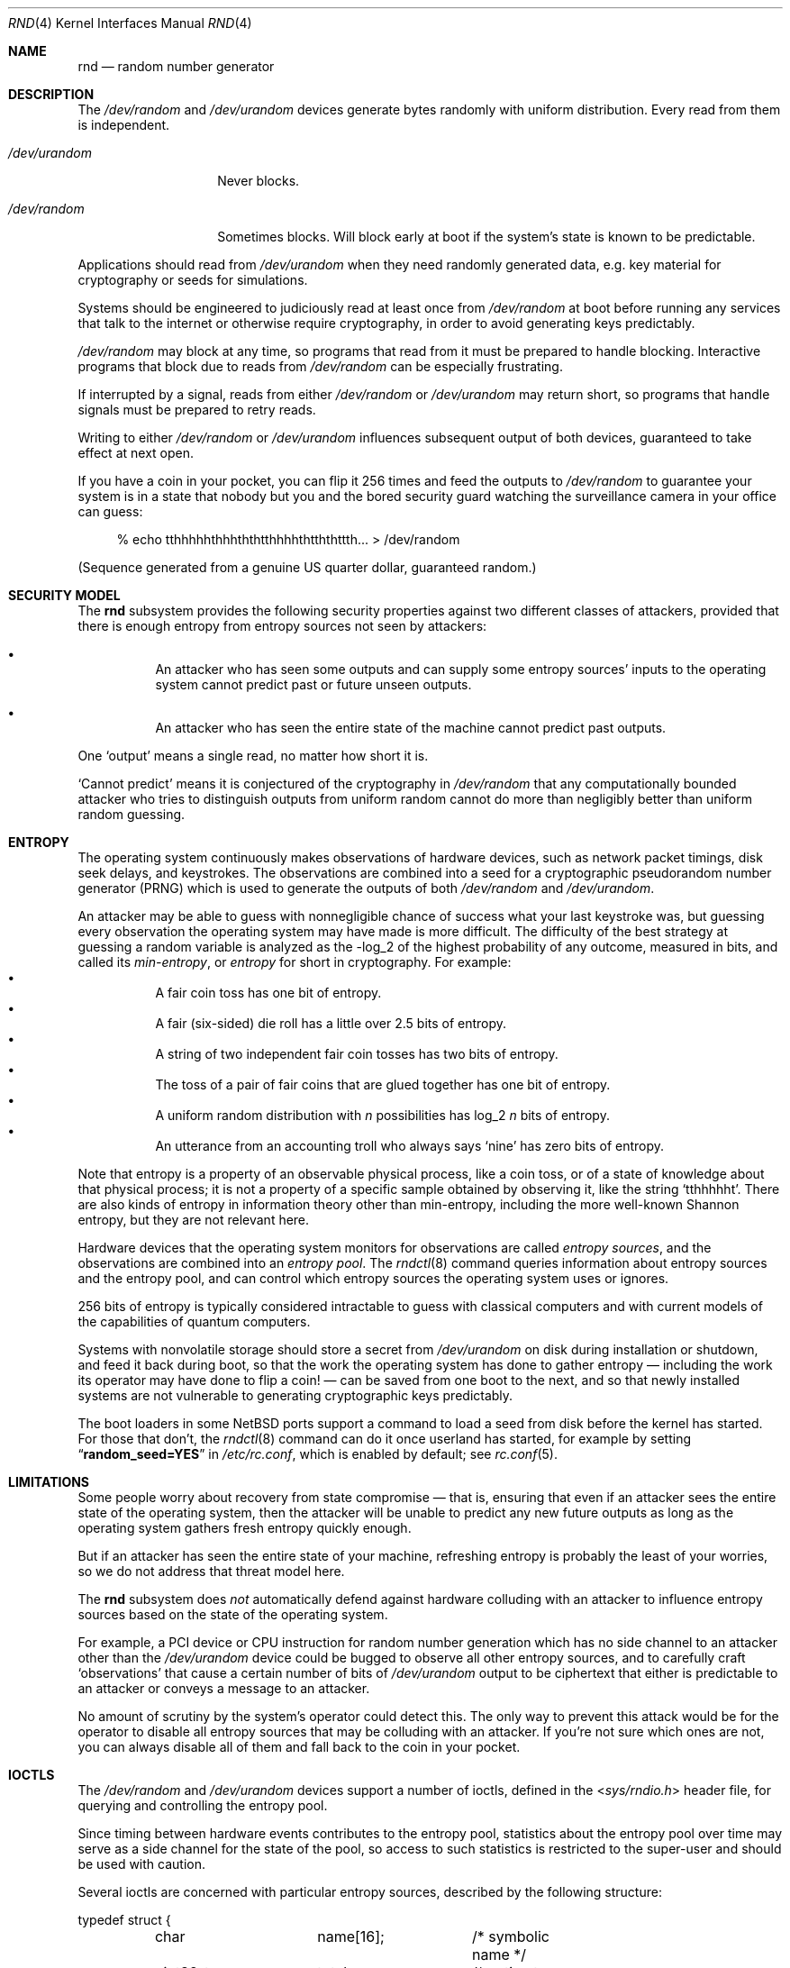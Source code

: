 .\"	$NetBSD: rnd.4,v 1.29 2020/04/30 03:28:18 riastradh Exp $
.\"
.\" Copyright (c) 2014-2019 The NetBSD Foundation, Inc.
.\" All rights reserved.
.\"
.\" This code is derived from software contributed to The NetBSD Foundation
.\" by Taylor R. Campbell.
.\"
.\" Redistribution and use in source and binary forms, with or without
.\" modification, are permitted provided that the following conditions
.\" are met:
.\" 1. Redistributions of source code must retain the above copyright
.\"    notice, this list of conditions and the following disclaimer.
.\" 2. Redistributions in binary form must reproduce the above copyright
.\"    notice, this list of conditions and the following disclaimer in the
.\"    documentation and/or other materials provided with the distribution.
.\"
.\" THIS SOFTWARE IS PROVIDED BY THE NETBSD FOUNDATION, INC. AND CONTRIBUTORS
.\" ``AS IS'' AND ANY EXPRESS OR IMPLIED WARRANTIES, INCLUDING, BUT NOT LIMITED
.\" TO, THE IMPLIED WARRANTIES OF MERCHANTABILITY AND FITNESS FOR A PARTICULAR
.\" PURPOSE ARE DISCLAIMED.  IN NO EVENT SHALL THE FOUNDATION OR CONTRIBUTORS
.\" BE LIABLE FOR ANY DIRECT, INDIRECT, INCIDENTAL, SPECIAL, EXEMPLARY, OR
.\" CONSEQUENTIAL DAMAGES (INCLUDING, BUT NOT LIMITED TO, PROCUREMENT OF
.\" SUBSTITUTE GOODS OR SERVICES; LOSS OF USE, DATA, OR PROFITS; OR BUSINESS
.\" INTERRUPTION) HOWEVER CAUSED AND ON ANY THEORY OF LIABILITY, WHETHER IN
.\" CONTRACT, STRICT LIABILITY, OR TORT (INCLUDING NEGLIGENCE OR OTHERWISE)
.\" ARISING IN ANY WAY OUT OF THE USE OF THIS SOFTWARE, EVEN IF ADVISED OF THE
.\" POSSIBILITY OF SUCH DAMAGE.
.\"
.Dd September 3, 2019
.Dt RND 4
.Os
.\"""""""""""""""""""""""""""""""""""""""""""""""""""""""""""""""""""""""""""""
.Sh NAME
.Nm rnd
.Nd random number generator
.\"""""""""""""""""""""""""""""""""""""""""""""""""""""""""""""""""""""""""""""
.Sh DESCRIPTION
The
.Pa /dev/random
and
.Pa /dev/urandom
devices generate bytes randomly with uniform distribution.
Every read from them is independent.
.Bl -tag -width /dev/urandom
.It Pa /dev/urandom
Never blocks.
.It Pa /dev/random
Sometimes blocks.
Will block early at boot if the system's state is known to be
predictable.
.El
.Pp
Applications should read from
.Pa /dev/urandom
when they need randomly generated data, e.g. key material for
cryptography or seeds for simulations.
.Pp
Systems should be engineered to judiciously read at least once from
.Pa /dev/random
at boot before running any services that talk to the internet or
otherwise require cryptography, in order to avoid generating keys
predictably.
.Pp
.Pa /dev/random
may block at any time, so programs that read from it must be prepared
to handle blocking.
Interactive programs that block due to reads from
.Pa /dev/random
can be especially frustrating.
.Pp
If interrupted by a signal, reads from either
.Pa /dev/random
or
.Pa /dev/urandom
may return short, so programs that handle signals must be prepared to
retry reads.
.Pp
Writing to either
.Pa /dev/random
or
.Pa /dev/urandom
influences subsequent output of both devices, guaranteed to take
effect at next open.
.Pp
If you have a coin in your pocket, you can flip it 256 times and feed
the outputs to
.Pa /dev/random
to guarantee your system is in a state that nobody but you and the
bored security guard watching the surveillance camera in your office
can guess:
.Bd -literal -offset abcd
% echo tthhhhhthhhththtthhhhthtththttth... > /dev/random
.Ed
.Pp
(Sequence generated from a genuine US quarter dollar, guaranteed
random.)
.\"""""""""""""""""""""""""""""""""""""""""""""""""""""""""""""""""""""""""""""
.Sh SECURITY MODEL
The
.Nm
subsystem provides the following security properties against two
different classes of attackers, provided that there is enough entropy
from entropy sources not seen by attackers:
.Bl -bullet -offset abcd
.It
An attacker who has seen some outputs and can supply some entropy
sources' inputs to the operating system cannot predict past or future
unseen outputs.
.It
An attacker who has seen the entire state of the machine cannot predict
past outputs.
.El
.Pp
One
.Sq output
means a single read, no matter how short it is.
.Pp
.Sq Cannot predict
means it is conjectured of the cryptography in
.Fa /dev/random
that any computationally bounded attacker who tries to distinguish
outputs from uniform random cannot do more than negligibly better than
uniform random guessing.
.\"""""""""""""""""""""""""""""""""""""""""""""""""""""""""""""""""""""""""""""
.Sh ENTROPY
The operating system continuously makes observations of hardware
devices, such as network packet timings, disk seek delays, and
keystrokes.
The observations are combined into a seed for a cryptographic
pseudorandom number generator (PRNG) which is used to generate the
outputs of both
.Pa /dev/random
and
.Pa /dev/urandom .
.Pp
An attacker may be able to guess with nonnegligible chance of success
what your last keystroke was, but guessing every observation the
operating system may have made is more difficult.
The difficulty of the best strategy at guessing a random variable is
analyzed as the -log_2 of the highest probability of any outcome,
measured in bits, and called its
.Em min-entropy ,
or
.Em entropy
for short in cryptography.
For example:
.Bl -bullet -offset abcd -compact
.It
A fair coin toss has one bit of entropy.
.It
A fair (six-sided) die roll has a little over 2.5 bits of entropy.
.It
A string of two independent fair coin tosses has two bits of entropy.
.It
The toss of a pair of fair coins that are glued together has one bit of
entropy.
.It
A uniform random distribution with
.Fa n
possibilities has log_2
.Fa n
bits of entropy.
.It
An utterance from an accounting troll who always says
.Sq nine
has zero bits of entropy.
.El
.Pp
Note that entropy is a property of an observable physical process, like
a coin toss, or of a state of knowledge about that physical process; it
is not a property of a specific sample obtained by observing it, like
the string
.Sq tthhhhht .
There are also kinds of entropy in information theory other than
min-entropy, including the more well-known Shannon entropy, but they
are not relevant here.
.Pp
Hardware devices that the operating system monitors for observations
are called
.Em "entropy sources" ,
and the observations are combined into an
.Em "entropy pool" .
The
.Xr rndctl 8
command queries information about entropy sources and the entropy pool,
and can control which entropy sources the operating system uses or
ignores.
.Pp
256 bits of entropy is typically considered intractable to guess with
classical computers and with current models of the capabilities of
quantum computers.
.Pp
Systems with nonvolatile storage should store a secret from
.Pa /dev/urandom
on disk during installation or shutdown, and feed it back during boot,
so that the work the operating system has done to gather entropy \(em
including the work its operator may have done to flip a coin! \(em can be
saved from one boot to the next, and so that newly installed systems
are not vulnerable to generating cryptographic keys predictably.
.Pp
The boot loaders in some
.Nx
ports support a command to load a seed from disk before the
kernel has started.
For those that don't, the
.Xr rndctl 8
command can do it once userland has started, for example by setting
.Dq Li random_seed=YES
in
.Pa /etc/rc.conf ,
which is enabled by default; see
.Xr rc.conf 5 .
.\"""""""""""""""""""""""""""""""""""""""""""""""""""""""""""""""""""""""""""""
.Sh LIMITATIONS
Some people worry about recovery from state compromise \(em that is,
ensuring that even if an attacker sees the entire state of the
operating system, then the attacker will be unable to predict any new
future outputs as long as the operating system gathers fresh entropy
quickly enough.
.Pp
But if an attacker has seen the entire state of your machine,
refreshing entropy is probably the least of your worries, so we do not
address that threat model here.
.Pp
The
.Nm
subsystem does
.Em not
automatically defend against hardware colluding with an attacker to
influence entropy sources based on the state of the operating system.
.Pp
For example, a PCI device or CPU instruction for random number
generation which has no side channel to an attacker other than the
.Pa /dev/urandom
device could be bugged to observe all other entropy sources, and to
carefully craft
.Sq observations
that cause a certain number of bits of
.Pa /dev/urandom
output to be ciphertext that either is predictable to an attacker or
conveys a message to an attacker.
.Pp
No amount of scrutiny by the system's operator could detect this.
The only way to prevent this attack would be for the operator to
disable all entropy sources that may be colluding with an attacker.
If you're not sure which ones are not, you can always disable all of
them and fall back to the coin in your pocket.
.\"""""""""""""""""""""""""""""""""""""""""""""""""""""""""""""""""""""""""""""
.Sh IOCTLS
The
.Pa /dev/random
and
.Pa /dev/urandom
devices support a number of ioctls, defined in the
.In sys/rndio.h
header file, for querying and controlling the entropy pool.
.Pp
Since timing between hardware events contributes to the entropy pool,
statistics about the entropy pool over time may serve as a side channel
for the state of the pool, so access to such statistics is restricted
to the super-user and should be used with caution.
.Pp
Several ioctls are concerned with particular entropy sources, described
by the following structure:
.Bd -literal
typedef struct {
	char		name[16];	/* symbolic name */
	uint32_t	total;		/* estimate of entropy provided */
	uint32_t	type;		/* RND_TYPE_* value */
	uint32_t	flags;		/* RND_FLAG_* mask */
} rndsource_t;

#define	RND_TYPE_UNKNOWN
#define	RND_TYPE_DISK		/* disk device */
#define	RND_TYPE_ENV		/* environment sensor (temp, fan, &c.) */
#define	RND_TYPE_NET		/* network device */
#define	RND_TYPE_POWER		/* power events */
#define	RND_TYPE_RNG		/* hardware RNG */
#define	RND_TYPE_SKEW		/* clock skew */
#define	RND_TYPE_TAPE		/* tape drive */
#define	RND_TYPE_TTY		/* tty device */
#define	RND_TYPE_VM		/* virtual memory faults */

#define	RND_TYPE_MAX		/* value of highest-numbered type */

#define	RND_FLAG_COLLECT_TIME		/* use timings of samples */
#define	RND_FLAG_COLLECT_VALUE		/* use values of samples */
#define	RND_FLAG_ESTIMATE_TIME		/* estimate entropy of timings */
#define	RND_FLAG_ESTIMATE_VALUE		/* estimate entropy of values */
#define	RND_FLAG_NO_COLLECT		/* ignore samples from this */
#define	RND_FLAG_NO_ESTIMATE		/* do not estimate entropy */
.Ed
.Pp
The following ioctls are supported:
.Bl -tag -width abcd
.It Dv RNDGETENTCNT Pq Vt uint32_t
Return the number of bits of entropy the system is estimated to have.
.It Dv RNDGETSRCNUM Pq Vt rndstat_t
.Bd -literal
typedef struct {
	uint32_t	start;
	uint32_t	count;
	rndsource_t	source[RND_MAXSTATCOUNT];
} rndstat_t;
.Ed
.Pp
Fill the
.Fa sources
array with information about up to
.Fa count
entropy sources, starting at
.Fa start .
The actual number of sources described is returned in
.Fa count .
At most
.Dv RND_MAXSTATCOUNT
sources may be requested at once.
.It Dv RNDGETSRCNAME Pq Vt rndstat_name_t
.Bd -literal
typedef struct {
	char		name[16];
	rndsource_t	source;
} rndstat_name_t;
.Ed
.Pp
Fill
.Fa source
with information about the entropy source named
.Fa name ,
or fail with
.Dv ENOENT
if there is none.
.It Dv RNDCTL Pq Vt rndctl_t
.Bd -literal
typedef struct {
	char		name[16];
	uint32_t	type;
	uint32_t	flags;
	uint32_t	mask;
} rndctl_t;
.Ed
.Pp
For each entropy source of the type
.Fa type ,
or if
.Fa type
is
.Li 0xff
then for the entropy source named
.Fa name ,
replace the flags in
.Fa mask
by
.Fa flags .
.It Dv RNDADDDATA Pq Vt rnddata_t
.Bd -literal
typedef struct {
	uint32_t	len;
	uint32_t	entropy;
	unsigned char	data[RND_SAVEWORDS * sizeof(uint32_t)];
} rnddata_t;
.Ed
.Pp
Feed
.Fa len
bytes of data to the entropy pool.
The sample is expected to have been drawn with at least
.Fa entropy
bits of entropy.
.Pp
This ioctl can be used only once per boot.
It is intended for a system that saves entropy to disk on shutdown and
restores it on boot, so that the system can immediately be
unpredictable without having to wait to gather entropy.
.Pp
This ioctl is the only way for userland to directly change the system's
entropy estimate.
.It Dv RNDGETPOOLSTAT Pq Vt rndpoolstat_t
.Bd -literal
typedef struct {
	uint32_t poolsize;	/* size of each LFSR in pool */
	uint32_t threshold;	/* no. bytes of pool hash returned */
	uint32_t maxentropy;	/* total size of pool in bits */
	uint32_t added;		/* no. bits of entropy ever added */
	uint32_t curentropy;	/* current entropy `balance' */
	uint32_t discarded;	/* no. bits dropped when pool full */
	uint32_t generated;	/* no. bits yielded by pool while
				   curentropy is zero */
} rndpoolstat_t;
.Ed
.Pp
Return various statistics about entropy.
.El
.\"""""""""""""""""""""""""""""""""""""""""""""""""""""""""""""""""""""""""""""
.Sh SYSCTLS
The following
.Xr sysctl 8
variables provided by
.Nm
can be set by privileged users:
.Bl -tag -width abcd
.It Dv kern.entropy.collection Pq Vt bool
(Default on.)
Enables entering data into the entropy pool.
If disabled, no new data can be entered into the entropy pool, whether
by device drivers, by writes to
.Pa /dev/random
or
.Pa /dev/urandom ,
or by the
.Dv RNDADDDATA
ioctl.
.It Dv kern.entropy.depletion Pq Vt bool
(Default off.)
Enables
.Sq entropy depletion ,
meaning that even after attaining full entropy, the kernel subtracts
the number of bits read out of the entropy pool from its estimate of
the system entropy.
This is not justified by modern cryptography \(em an adversary will
never guess the 256-bit secret in a Keccak sponge no matter how much
output from the sponge they see \(em but may be useful for testing.
.It Dv kern.entropy.consolidate Pq Vt int
Trigger for entropy consolidation: executing
.Dl # sysctl -w kern.entropy.consolidate=1
causes the system to consolidate pending entropy from per-CPU pools
into the global pool, and waits until done.
.El
.Pp
The following read-only
.Xr sysctl 8
variables provide information to privileged users about the state of
the entropy pool:
.Bl -tag -width abcd
.It Dv kern.entropy.needed Pq Vt unsigned int
Number of bits of entropy the system is waiting for in the global pool
before reads from
.Pa /dev/random
will return without blocking.
When zero, the system is considered to have full entropy.
.It Dv kern.entropy.pending Pq Vt unsigned int
Number of bits of entropy pending in per-CPU pools.
This is the amount of entropy that will be contributed to the global
pool at the next consolidation, such as from triggering
.Dv kern.entropy.consolidate .
.It Dv kern.entropy.epoch Pq Vt unsigned int
Number of times system has reached full entropy, or entropy has been
consolidated with
.Dv kern.entropy.consolidate , as an unsigned 32-bit integer.
Consulted inside the kernel by subsystems such as
.Xr cprng 9
to decide whether to reseed.
Initially set to 2^32 - 1
.Pq i.e., Li "(unsigned)-1"
meaning the system has never reached full entropy and the entropy has
never been consolidated; never again set to 2^32 - 1.
Never zero, so applications can initialize a cache of the epoch to zero
to ensure they reseed the next time they check whether it is different
from the stored epoch.
.El
.\"""""""""""""""""""""""""""""""""""""""""""""""""""""""""""""""""""""""""""""
.Sh IMPLEMENTATION NOTES
(This section describes the current implementation of the
.Nm
subsystem at the time of writing.
It may be out-of-date by the time you read it, and nothing in here
should be construed as a guarantee about the behaviour of the
.Pa /dev/random
and
.Pa /dev/urandom
devices.)
.Pp
Device drivers gather samples from entropy sources and absorb them into
a collection of per-CPU Keccak sponges called
.Sq entropy pools
using the
.Xr rnd 9
kernel API.
The device driver furnishes an estimate for the entropy of the sampling
process, under the assumption that each sample is independent.
When the estimate of entropy pending among the per-CPU entropy pools
reaches a threshold of 256 bits, the entropy is drawn from the per-CPU
pools and consolidated into a global pool.
Keys for
.Pa /dev/random ,
.Pa /dev/urandom ,
and the in-kernel
.Xr cprng 9
subsystem are extracted from the global pool.
.Pp
Early after boot, before CPUs have been detected, device drivers
instead enter directly into the global pool.
If anything in the system extracts data from the pool before the
threshold has been reached at least once, the system will print a
warning to the console and reset the entropy estimate to zero.
The reason for resetting the entropy estimate to zero in this case is
that an adversary who can witness output from the pool with partial
entropy \(em say, 32 bits \(em can undergo a feasible brute force
search to ascertain the complete state of the pool; as such, the
entropy of the adversary's state of knowledge about the pool is zero.
.Pp
If the operator is confident that the drivers' estimates of the entropy
of the sampling processes are too conservative, the operator can issue
.Dl # sysctl -w kern.entropy.consolidate=1
to force consolidation into the ready pool.
The operator can also fool the system into thinking it has more entropy
than it does by feeding data from
.Pa /dev/urandom
into
.Pa /dev/random ,
but this voids the security model and should be limited to testing
purposes.
.Pp
.Em Short
reads from
.Pa /dev/urandom
are served by a persistent per-CPU Hash_DRBG instance that is
reseeded from the entropy pool after any entropy consolidation.
Reads from
.Pa /dev/random
and
.Em long
reads from
.Pa /dev/urandom
are served by a temporary Hash_DRBG seeded from the entropy pool on
each read.
.Pp
When
.Sq entropy depletion
is enabled by
setting the sysctl variable
.Dv kern.entropy.depletion Ns Li \&=1 ,
every read from
.Pa /dev/random
is limited to 256 bits, since reading more than that would nearly
always block again.
.\"""""""""""""""""""""""""""""""""""""""""""""""""""""""""""""""""""""""""""""
.Sh FILES
.Bl -tag -width /dev/urandom -compact
.It Pa /dev/random
Uniform random byte source.
May block.
.It Pa /dev/urandom
Uniform random byte source.
Never blocks.
.El
.\"""""""""""""""""""""""""""""""""""""""""""""""""""""""""""""""""""""""""""""
.Sh DIAGNOSTICS
The
.Nm
subsystem may print the following warnings to the console likely
indicating security issues:
.Bl -diag -offset indent
.It entropy: WARNING: extracting entropy too early
Something requested extraction of entropy from the pool before it
has ever reached full entropy in the system's estimation.
.Pp
The entropy may be low enough that an adversary who sees the output
could guess the state of the pool by brute force, so in this event the
system resets its estimate of entropy to none.
.Pp
This message is rate-limited to happen no more often than once per
minute, so if you want to make sure it is gone you should consult
.Dv kern.entropy.needed
to confirm it is zero.
.It entropy: WARNING: consolidating less than full entropy
The operator triggered consolidation of entropy pending in per-CPU
pools into the global pool when the system's estimate of the amount of
entropy was still below the 256-bit threshold.
.Pp
This message can be safely ignored if the operator knows something the
system doesn't, e.g. if the operator has flipped a coin 256 times and
written the outcomes to
.Pa /dev/random .
.Pp
This message is rate-limited to happen no more often than once per
minute.
.El
.Pp
The
.Nm
subsystem may print any of various messages about obtaining an entropy
seed from the bootloader to diagnose saving and loading seeds on disk:
.Bl -diag -offset indent
.It entropy: entering seed from bootloader
The bootloader provided an entropy seed to the kernel.
.It entropy: no seed from bootloader
The bootloader did not provide an entropy seed to the kernel before
starting the kernel.
This does not necessarily indicate a problem; not all bootloaders
support the option, and the
.Xr rc.conf 5
setting
.Li random_seed=YES
can serve instead.
.It entropy: invalid seed length N, expected sizeof(rndsave_t) = M
The bootloader provided an entropy seed of the wrong size to the
kernel.
This may indicate a bug in
.Xr rndctl 8 .
The seed will be ignored.
.It entropy: invalid seed checksum
The entropy seed provided by the bootloader was malformed.
The seed will be entered into the entropy pool, but it will be
considered to contribute no entropy.
.It entropy: double-seeded by bootloader
A buggy bootloader tried to provide an entropy seed more than once to
the kernel.
Subsequent seeds will be entered into the entropy pool, but they will
be considered to contribute no entropy.
.It entropy: ready
The system has full entropy for the first time.
.El
.\"""""""""""""""""""""""""""""""""""""""""""""""""""""""""""""""""""""""""""""
.Sh SEE ALSO
.Xr arc4random 3 ,
.Xr rndctl 8 ,
.Xr cprng 9 ,
.Xr rnd 9
.Rs
.%A Elaine Barker
.%A John Kelsey
.%T Recommendation for Random Number Generation Using Deterministic Random Bit Generators
.%D June 2015
.%Q United States Department of Commerce
.%I National Institute of Standards and Technology
.%O NIST Special Publication 800-90A, Revision 1
.%U https://csrc.nist.gov/publications/detail/sp/800-90a/rev-1/final
.Re
.Rs
.%A Meltem S\(:onmez Turan
.%A Elaine Barker
.%A John Kelsey
.%A Kerry A. McKay
.%A Mary L. Baish
.%A Mike Boyle
.%T Recommendations for the Entropy Sources Used for Random Bit Generation
.%D January 2018
.%Q United States Department of Commerce
.%I National Institute of Standards and Technology
.%O NIST Special Publication 800-90B
.%U https://csrc.nist.gov/publications/detail/sp/800-90b/final
.Re
.Rs
.%A Daniel J. Bernstein
.%T Entropy Attacks!
.%D 2014-02-05
.%U http://blog.cr.yp.to/20140205-entropy.html
.Re
.Rs
.%A Nadia Heninger
.%A Zakir Durumeric
.%A Eric Wustrow
.%A J. Alex Halderman
.%T Mining Your Ps and Qs: Detection of Widespread Weak Keys in Network Devices
.%B Proceedings of the 21st USENIX Security Symposium
.%I USENIX
.%D August 2012
.%P 205-220
.%U https://www.usenix.org/conference/usenixsecurity12/technical-sessions/presentation/heninger
.%U https://factorable.net/
.Re
.Rs
.%A Edwin T. Jaynes
.%B Probability Theory: The Logic of Science
.%I Cambridge University Press
.%D 2003
.%U https://bayes.wustl.edu/
.Re
.\"""""""""""""""""""""""""""""""""""""""""""""""""""""""""""""""""""""""""""""
.Sh HISTORY
The
.Pa /dev/random
and
.Pa /dev/urandom
devices first appeared in
.Nx 1.3 .
.\"""""""""""""""""""""""""""""""""""""""""""""""""""""""""""""""""""""""""""""
.Sh AUTHORS
The
.Nm
subsystem was first implemented by
.An Michael Graff Aq Mt explorer@flame.org ,
was then largely rewritten by
.An Thor Lancelot Simon Aq Mt tls@NetBSD.org ,
and was most recently largely rewritten by
.An Taylor R. Campbell Aq Mt riastradh@NetBSD.org .
.\"""""""""""""""""""""""""""""""""""""""""""""""""""""""""""""""""""""""""""""
.Sh BUGS
Many people are confused about what
.Pa /dev/random
and
.Pa /dev/urandom
mean.
Unfortunately, no amount of software engineering can fix that.
